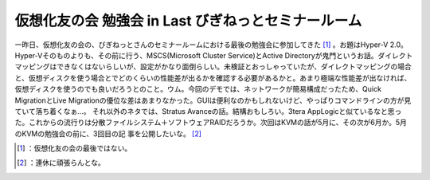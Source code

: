 ﻿仮想化友の会 勉強会 in Last びぎねっとセミナールーム
##############################################################


一昨日、仮想化友の会の、びぎねっとさんのセミナールームにおける最後の勉強会に参加してきた [#]_ 。お題はHyper-V 2.0。Hyper-Vそのものよりも、その前に行う、MSCS(Microsoft Cluster Service)とActive Directoryが鬼門というお話。ダイレクトマッピングはできなくはないらしいが、設定がかなり面倒らしい。未検証とおっしゃっていたが、ダイレクトマッピングの場合と、仮想ディスクを使う場合とでどのくらいの性能差が出るかを確認する必要があるかと。あまり極端な性能差が出なければ、仮想ディスクを使うのでも良いだろうとのこと。ウム。今回のデモでは、ネットワークが簡易構成だったため、Quick MigrationとLive Migrationの優位な差はあまりなかった。GUIは便利なのかもしれないけど、やっぱりコマンドラインの方が見ていて落ち着くなぁ…。
それ以外のネタでは、Stratus Avanceの話。結構おもしろい。3tera AppLogicと似ているなと思った。これからの流行りは分散ファイルシステム＋ソフトウェアRAIDだろうか。次回はKVMの話が5月に、その次が6月か。5月のKVMの勉強会の前に、3回目の記 事を公開したいな。 [#]_ 



.. [#] ：仮想化友の会の最後ではない。
.. [#] ：連休に頑張らんとな。



.. author:: mkouhei
.. categories:: meeting, virt., 
.. tags::
.. comments::



